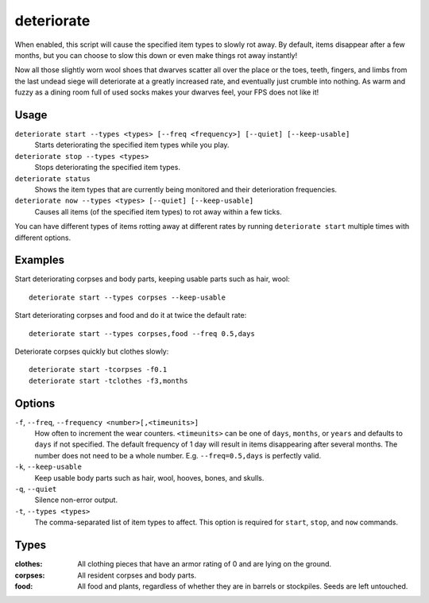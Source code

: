 deteriorate
===========

.. dfhack-tool::
    :summary: Cause corpses, clothes, and/or food to rot away over time.
    :tags: unavailable fort auto fps gameplay items plants

When enabled, this script will cause the specified item types to slowly rot
away. By default, items disappear after a few months, but you can choose to slow
this down or even make things rot away instantly!

Now all those slightly worn wool shoes that dwarves scatter all over the place
or the toes, teeth, fingers, and limbs from the last undead siege will
deteriorate at a greatly increased rate, and eventually just crumble into
nothing. As warm and fuzzy as a dining room full of used socks makes your
dwarves feel, your FPS does not like it!

Usage
-----

``deteriorate start --types <types> [--freq <frequency>] [--quiet] [--keep-usable]``
    Starts deteriorating the specified item types while you play.
``deteriorate stop --types <types>``
    Stops deteriorating the specified item types.
``deteriorate status``
    Shows the item types that are currently being monitored and their
    deterioration frequencies.
``deteriorate now --types <types> [--quiet] [--keep-usable]``
    Causes all items (of the specified item types) to rot away within a few
    ticks.

You can have different types of items rotting away at different rates by running
``deteriorate start`` multiple times with different options.

Examples
--------

Start deteriorating corpses and body parts, keeping usable parts such as hair, wool::

    deteriorate start --types corpses --keep-usable

Start deteriorating corpses and food and do it at twice the default rate::

    deteriorate start --types corpses,food --freq 0.5,days

Deteriorate corpses quickly but clothes slowly::

    deteriorate start -tcorpses -f0.1
    deteriorate start -tclothes -f3,months

Options
-------

``-f``, ``--freq``, ``--frequency <number>[,<timeunits>]``
    How often to increment the wear counters. ``<timeunits>`` can be one of
    ``days``, ``months``, or ``years`` and defaults to ``days`` if not
    specified. The default frequency of 1 day will result in items disappearing
    after several months. The number does not need to be a whole number. E.g.
    ``--freq=0.5,days`` is perfectly valid.
``-k``, ``--keep-usable``
    Keep usable body parts such as hair, wool, hooves, bones, and skulls.
``-q``, ``--quiet``
    Silence non-error output.
``-t``, ``--types <types>``
    The comma-separated list of item types to affect. This option is required
    for ``start``, ``stop``, and ``now`` commands.

Types
-----

:clothes:  All clothing pieces that have an armor rating of 0 and are lying on
           the ground.
:corpses:  All resident corpses and body parts.
:food:     All food and plants, regardless of whether they are in barrels or
           stockpiles. Seeds are left untouched.
